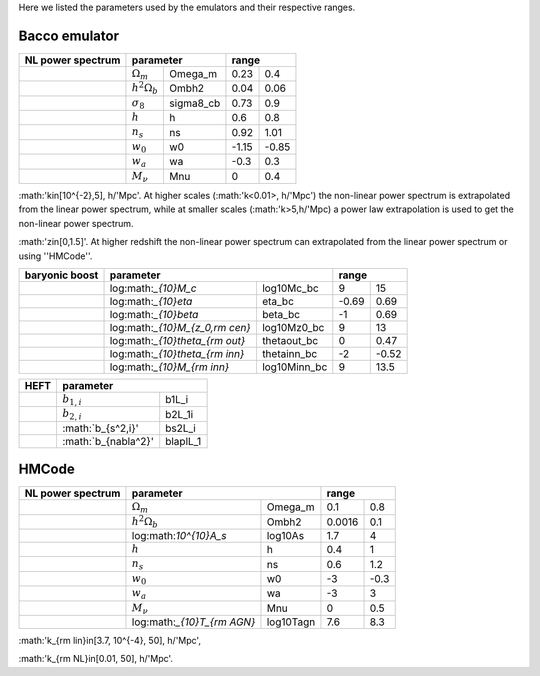 Here we listed the parameters used by the emulators and their respective ranges.

Bacco emulator
~~~~~~~~~~~~~~

+-------------------+----------------------------------+---------------+
| NL power spectrum | parameter                        | range         |
+===================+======================+===========+=======+=======+
|                   |  :math:`\Omega_m`    | Omega_m   | 0.23  | 0.4   |
+-------------------+----------------------+-----------+-------+-------+
|                   |  :math:`h^2\Omega_b` | Ombh2     | 0.04  | 0.06  |
+-------------------+----------------------+-----------+-------+-------+
|                   |  :math:`\sigma_8`    | sigma8_cb | 0.73  | 0.9   |
+-------------------+----------------------+-----------+-------+-------+
|                   |  :math:`h`           | h         | 0.6   | 0.8   |
+-------------------+----------------------+-----------+-------+-------+
|                   |  :math:`n_s`         | ns        | 0.92  | 1.01  |
+-------------------+----------------------+-----------+-------+-------+
|                   |  :math:`w_0`         | w0        | -1.15 | -0.85 | 
+-------------------+----------------------+-----------+-------+-------+
|                   |  :math:`w_a`         | wa        | -0.3  | 0.3   |
+-------------------+----------------------+-----------+-------+-------+
|                   |  :math:`M_\nu`       | Mnu       | 0     | 0.4   |
+-------------------+----------------------+-----------+-------+-------+

:math:'k\in[10^{-2},5]\, h/'Mpc'. At higher scales (:math:'k<0.01>\, h/'Mpc') the non-linear power spectrum is extrapolated 
from the linear power spectrum, while at smaller scales (:math:'k>5\,h/'Mpc) a power law extrapolation is used to get the non-linear power spectrum.

:math:'z\in[0,1.5]'. At higher redshift the non-linear power spectrum can extrapolated from the linear power spectrum or using ''HMCode''.


+----------------+--------------------------------------------------+---------------+
| baryonic boost | parameter                                        | range         |
+================+===================================+==============+=======+=======+
|                |  log:math:`_{10}M_c`              | log10Mc_bc   | 9     | 15    |
+----------------+-----------------------------------+--------------+-------+-------+
|                |  log:math:`_{10}\eta`             | eta_bc       | -0.69 | 0.69  |
+----------------+-----------------------------------+--------------+-------+-------+
|                |  log:math:`_{10}\beta`            | beta_bc      | -1    | 0.69  |
+----------------+-----------------------------------+--------------+-------+-------+
|                |  log:math:`_{10}M_{z_0,\rm cen}`  | log10Mz0_bc  | 9     | 13    |
+----------------+-----------------------------------+--------------+-------+-------+
|                |  log:math:`_{10}\theta_{\rm out}` | thetaout_bc  | 0     | 0.47  |
+----------------+-----------------------------------+--------------+-------+-------+
|                |  log:math:`_{10}\theta_{\rm inn}` | thetainn_bc  | -2    | -0.52 | 
+----------------+-----------------------------------+--------------+-------+-------+
|                |  log:math:`_{10}M_{\rm inn}`      | log10Minn_bc | 9     | 13.5  |
+----------------+-----------------------------------+--------------+-------+-------+


+------+----------------------------------+
| HEFT | parameter                        |
+======+=======================+==========+
|      |  :math:`b_{1,i}`      | b1L_i    |
+------+-----------------------+----------+
|      |  :math:`b_{2,i}`      | b2L_1i   |
+------+-----------------------+----------+
|      |  :math:`b_{s^2,i}'    | bs2L_i   |
+------+-----------------------+----------+
|      |  :math:`b_{\nabla^2}' | blaplL_1 |
+------+-----------------------+----------+



HMCode
~~~~~~

+-------------------+------------------------------------------+---------------+
| NL power spectrum | parameter                                | range         |
+===================+==============================+===========+========+======+
|                   |  :math:`\Omega_m`            | Omega_m   | 0.1    | 0.8  |
+-------------------+------------------------------+-----------+--------+------+  
|                   |  :math:`h^2\Omega_b`         | Ombh2     | 0.0016 | 0.1  |     
+-------------------+------------------------------+-----------+--------+------+
|                   |  log:math:`10^{10}A_s`       | log10As   | 1.7    | 4    |
+-------------------+------------------------------+-----------+--------+------+
|                   |  :math:`h`                   | h         | 0.4    | 1    |
+-------------------+------------------------------+-----------+--------+------+
|                   |  :math:`n_s`                 | ns        | 0.6    | 1.2  |
+-------------------+------------------------------+-----------+--------+------+
|                   |  :math:`w_0`                 | w0        | -3     | -0.3 |
+-------------------+------------------------------+-----------+--------+------+
|                   |  :math:`w_a`                 | wa        | -3     | 3    |
+-------------------+------------------------------+-----------+--------+------+
|                   |  :math:`M_\nu`               | Mnu       | 0      | 0.5  |
+-------------------+------------------------------+-----------+--------+------+
|                   |  log:math:`_{10}T_{\rm AGN}` | log10Tagn | 7.6    | 8.3  |
+-------------------+------------------------------+-----------+--------+------+

:math:'k_{\rm lin}\in[3.7\, 10^{-4}, 50]\, h/'Mpc',

:math:'k_{\rm NL}\in[0.01, 50]\, h/'Mpc'.


